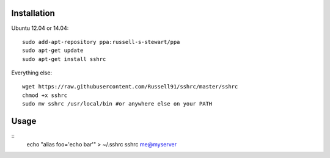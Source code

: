 Installation
------------
Ubuntu 12.04 or 14.04:
::
    sudo add-apt-repository ppa:russell-s-stewart/ppa
    sudo apt-get update
    sudo apt-get install sshrc
::

Everything else:
::
    wget https://raw.githubusercontent.com/Russell91/sshrc/master/sshrc
    chmod +x sshrc
    sudo mv sshrc /usr/local/bin #or anywhere else on your PATH
::

Usage
-----

::
    echo "alias foo='echo bar'" > ~/.sshrc
    sshrc me@myserver
::
